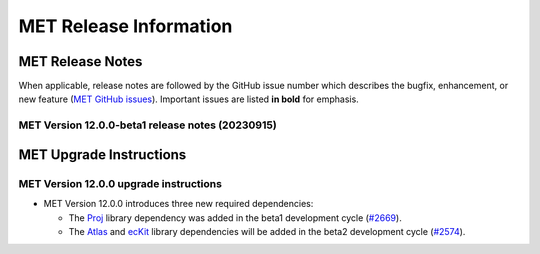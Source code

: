 ***********************
MET Release Information
***********************

MET Release Notes
=================

When applicable, release notes are followed by the GitHub issue number which describes the bugfix,
enhancement, or new feature (`MET GitHub issues <https://github.com/dtcenter/MET/issues>`_).
Important issues are listed **in bold** for emphasis.

MET Version 12.0.0-beta1 release notes (20230915)
-------------------------------------------------

  .. dropdown:: Repository, build, and test

     * Refine the METbaseimage to compile dependent libraries from a single tar file (`METbaseimage#9 <https://github.com/dtcenter/METbaseimage/issues/9>`_).
     * Update METbaseimage to complete the transition to the Debian 12 (bookworm) base image (`METbaseimage#12 <https://github.com/dtcenter/METbaseimage/issues/12>`_).
     * Update the ``install_met_env.generic`` configuration file (`#2643 <https://github.com/dtcenter/MET/issues/2643>`_).
     * Switch SonarQube server (mandan to needham) (`#2650 <https://github.com/dtcenter/MET/issues/2650>`_).
     * Update GitHub issue and pull request templates to reflect the current development workflow details (`#2659 <https://github.com/dtcenter/MET/issues/2659>`_).
     * Update the unit test diff logic to handle SEEPS, SEEPS_MPR, and MODE CTS line type updates (`#2665 <https://github.com/dtcenter/MET/issues/2665>`_).

  .. dropdown:: Bugfixes

     * Bugfix: Refine support for coordinate dimensions in CF-compliant NetCDF files (`#2638 <https://github.com/dtcenter/MET/issues/2638>`_).
     * Bugfix: Fix logic for computing the 100-th percentile (`#2644 <https://github.com/dtcenter/MET/issues/2644>`_).

  .. dropdown:: Enhancements

     * Refine TC-Diag logic for handling missing data (`#2609 <https://github.com/dtcenter/MET/issues/2609>`_).
     * Update ioda2nc to support version 3 IODA files (`#2640 <https://github.com/dtcenter/MET/issues/2640>`_).
     * **Enhance MODE CTS output file to include missing categorical statistics, including SEDI** (`#2648 <https://github.com/dtcenter/MET/issues/2648>`_).
     * **Enhance MET to compile and link against the Proj library** (`#2669 <https://github.com/dtcenter/MET/issues/2669>`_).
     * Change the default setting for the model string from "WRF" to "FCST" in the default MET configuration files (`#2682 <https://github.com/dtcenter/MET/issues/2682>`_).

MET Upgrade Instructions
========================

MET Version 12.0.0 upgrade instructions
---------------------------------------

* MET Version 12.0.0 introduces three new required dependencies:

  * The `Proj <https://proj.org/>`_ library dependency was added in the beta1 development cycle (`#2669 <https://github.com/dtcenter/MET/issues/2669>`_).
  * The `Atlas <https://sites.ecmwf.int/docs/atlas/>`_ and `ecKit <https://github.com/ecmwf/eckit>`_ library dependencies will be added in the beta2 development cycle (`#2574 <https://github.com/dtcenter/MET/issues/2574>`_).
